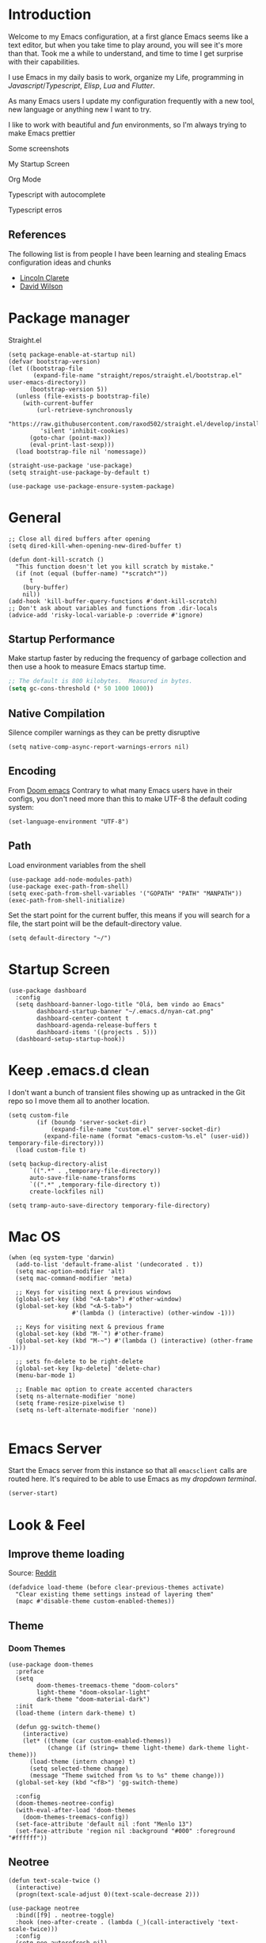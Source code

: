* Introduction
Welcome to my Emacs configuration, at a first glance Emacs seems like a text editor, but when you take time to play around, you will see it's more than that. Took me a while to understand, and time to time I get surprise with their capabilities.

I use Emacs in my daily basis to work, organize my Life, programming in [[Javascript]]/[[Typescript]], [[Elisp]], [[Lua]] and [[Flutter]].

As many Emacs users I update my configuration frequently with a new tool, new language or anything new I want to try.

I like to work with beautiful and [[*Nyan cat][fun]] environments, so I'm always trying to make Emacs prettier

Some screenshots

My Startup Screen
[[./screenshots/dashboard.png]]

Org Mode
[[./screenshots/org-mode.png]]

Typescript with autocomplete
[[./screenshots/typescript-autocomplete.png]]

Typescript erros
[[./screenshots/typescript-errors.png]]

** References
The following list is from people I have been learning and stealing Emacs configuration ideas and chunks
- [[https://github.com/clarete/emacs.d][Lincoln Clarete]]
- [[https://github.com/daviwil/dotfiles][David Wilson]]
* Package manager
Straight.el
#+begin_src elisp
  (setq package-enable-at-startup nil)
  (defvar bootstrap-version)
  (let ((bootstrap-file
         (expand-file-name "straight/repos/straight.el/bootstrap.el" user-emacs-directory))
        (bootstrap-version 5))
    (unless (file-exists-p bootstrap-file)
      (with-current-buffer
          (url-retrieve-synchronously
           "https://raw.githubusercontent.com/raxod502/straight.el/develop/install.el"
           'silent 'inhibit-cookies)
        (goto-char (point-max))
        (eval-print-last-sexp)))
    (load bootstrap-file nil 'nomessage))

  (straight-use-package 'use-package)
  (setq straight-use-package-by-default t)

  (use-package use-package-ensure-system-package)
#+end_src
* General
#+begin_src elisp
  ;; Close all dired buffers after opening
  (setq dired-kill-when-opening-new-dired-buffer t)

  (defun dont-kill-scratch ()
    "This function doesn't let you kill scratch by mistake."
    (if (not (equal (buffer-name) "*scratch*"))
        t
      (bury-buffer)
      nil))
  (add-hook 'kill-buffer-query-functions #'dont-kill-scratch)
  ;; Don't ask about variables and functions from .dir-locals
  (advice-add 'risky-local-variable-p :override #'ignore)
#+end_src
** Startup Performance
Make startup faster by reducing the frequency of garbage collection and then use a hook to measure Emacs startup time.
#+begin_src emacs-lisp
  ;; The default is 800 kilobytes.  Measured in bytes.
  (setq gc-cons-threshold (* 50 1000 1000))
#+end_src

** Native Compilation
Silence compiler warnings as they can be pretty disruptive
#+begin_src elisp
  (setq native-comp-async-report-warnings-errors nil)
#+end_src
** Encoding
From [[https://github.com/doomemacs/doomemacs/blob/594d70292dc134d483fbf7a427001250de07b4d2/lisp/doom-start.el#L132-L134][Doom emacs]]
Contrary to what many Emacs users have in their configs, you don't need more than this to make UTF-8 the default coding system:
#+begin_src elisp
(set-language-environment "UTF-8")
#+end_src
** Path
Load environment variables from the shell
#+begin_src elisp
  (use-package add-node-modules-path)
  (use-package exec-path-from-shell)
  (setq exec-path-from-shell-variables '("GOPATH" "PATH" "MANPATH"))
  (exec-path-from-shell-initialize)
#+end_src

Set the start point for the current buffer, this means if you will search for a file, the start point will be the default-directory value.
#+begin_src elisp
(setq default-directory "~/")
#+end_src

* Startup Screen
#+begin_src elisp
  (use-package dashboard
    :config
    (setq dashboard-banner-logo-title "Olá, bem vindo ao Emacs"
          dashboard-startup-banner "~/.emacs.d/nyan-cat.png"
          dashboard-center-content t
          dashboard-agenda-release-buffers t
          dashboard-items '((projects . 5)))
    (dashboard-setup-startup-hook))
#+end_src

* Keep .emacs.d clean
I don't want a bunch of transient files showing up as untracked in the Git repo so I move them all to another location.
#+begin_src elisp
  (setq custom-file
          (if (boundp 'server-socket-dir)
              (expand-file-name "custom.el" server-socket-dir)
            (expand-file-name (format "emacs-custom-%s.el" (user-uid)) temporary-file-directory)))
    (load custom-file t)

  (setq backup-directory-alist
        `((".*" . ,temporary-file-directory))
        auto-save-file-name-transforms
        `((".*" ,temporary-file-directory t))
        create-lockfiles nil)

  (setq tramp-auto-save-directory temporary-file-directory)
#+end_src

* Mac OS
#+begin_src elisp
  (when (eq system-type 'darwin)
    (add-to-list 'default-frame-alist '(undecorated . t))
    (setq mac-option-modifier 'alt)
    (setq mac-command-modifier 'meta)

    ;; Keys for visiting next & previous windows
    (global-set-key (kbd "<A-tab>") #'other-window)
    (global-set-key (kbd "<A-S-tab>")
                    #'(lambda () (interactive) (other-window -1)))

    ;; Keys for visiting next & previous frame
    (global-set-key (kbd "M-`") #'other-frame)
    (global-set-key (kbd "M-~") #'(lambda () (interactive) (other-frame -1)))

    ;; sets fn-delete to be right-delete
    (global-set-key [kp-delete] 'delete-char)
    (menu-bar-mode 1)

    ;; Enable mac option to create accented characters
    (setq ns-alternate-modifier 'none)
    (setq frame-resize-pixelwise t)
    (setq ns-left-alternate-modifier 'none))

#+end_src

* Emacs Server
Start the Emacs server from this instance so that all =emacsclient= calls are routed here.
It's required to be able to use Emacs as my [[*Yequake][dropdown terminal]].
#+begin_src elisp
(server-start)
#+end_src
* Look & Feel
** Improve theme loading
Source: [[https://www.reddit.com/r/emacs/comments/4mzynd/what_emacs_theme_are_you_currently_using/d43c5cw][Reddit]]
#+begin_src elisp
  (defadvice load-theme (before clear-previous-themes activate)
    "Clear existing theme settings instead of layering them"
    (mapc #'disable-theme custom-enabled-themes))
#+end_src

** Theme
*** Doom Themes
#+begin_src elisp
  (use-package doom-themes
    :preface
    (setq
          doom-themes-treemacs-theme "doom-colors"
          light-theme "doom-oksolar-light"
          dark-theme "doom-material-dark")
    :init
    (load-theme (intern dark-theme) t)

    (defun gg-switch-theme()
      (interactive)
      (let* ((theme (car custom-enabled-themes))
             (change (if (string= theme light-theme) dark-theme light-theme)))
        (load-theme (intern change) t)
        (setq selected-theme change)
        (message "Theme switched from %s to %s" theme change)))
    (global-set-key (kbd "<f8>") 'gg-switch-theme)

    :config
    (doom-themes-neotree-config)
    (with-eval-after-load 'doom-themes
      (doom-themes-treemacs-config))
    (set-face-attribute 'default nil :font "Menlo 13")
    (set-face-attribute 'region nil :background "#000" :foreground "#ffffff"))
#+end_src

** Neotree
#+begin_src elisp
  (defun text-scale-twice ()
    (interactive)
    (progn(text-scale-adjust 0)(text-scale-decrease 2)))

  (use-package neotree
    :bind([f9] . neotree-toggle)
    :hook (neo-after-create . (lambda (_)(call-interactively 'text-scale-twice)))
    :config
    (setq neo-autorefresh nil)
    (setq neo-smart-open t)
    (with-eval-after-load 'neotree
      (define-key neotree-mode-map (kbd "h") 'neotree-hidden-file-toggle)))

#+end_src
** Icons
#+begin_src elisp
  (use-package all-the-icons)
  (use-package all-the-icons-dired
    :hook (dired-mode . all-the-icons-dired-mode))
#+end_src

** Nyan cat
#+begin_src elisp
  (use-package nyan-mode
    :init
    (nyan-mode t))
#+end_src
** Emoji
#+begin_src elisp
  (use-package emojify
      :hook (after-init . global-emojify-mode))
#+end_src

** Dimmer
#+begin_src elisp :tangle no
  (use-package dimmer
      :init
      (dimmer-mode t)
      :config
      (setq dimmer-fraction 0.3))
#+end_src

** Emacs interface
#+begin_src elisp
  (scroll-bar-mode 0)
  (menu-bar-mode 0)
  (tool-bar-mode 0)
  (column-number-mode)
  (setq ring-bell-function 'ignore)
#+end_src

Writing yes or no is length, type y / n instead
#+begin_src elisp
(defalias 'yes-or-no-p 'y-or-n-p)
#+end_src

** Doom modeline
#+begin_src elisp
  (use-package doom-modeline
    :config
    (setq doom-modeline-height 35)
    (set-face-background 'doom-modeline-bar (face-background 'mode-line))
    (setq doom-modeline-bar-width 1)
    (doom-modeline-mode 1))
#+end_src
** Dialog
Don't pop up UI dialogs when prompting
#+begin_src elisp
  (setq use-dialog-box nil)
#+end_src
** Company
#+begin_src elisp
  (use-package company
    :hook (prog-mode . company-mode)
    :config
    (setq company-minimum-prefix-length 2))

    (global-company-mode)
    (global-set-key (kbd "TAB") #'company-indent-or-complete-common)

  (setq company-tooltip-align-annotations t)

  (use-package company-box
    :hook (company-mode . company-box-mode))
#+end_src
** Buffers
Before kill a modified buffer, give option to see the diff
Original code from [[https://emacs.stackexchange.com/questions/3245/kill-buffer-prompt-with-option-to-diff-the-changes/3363#3363][here]]
#+begin_src elisp
  (defun my/kill-this-buffer ()
    (interactive)
    (catch 'quit
      (save-window-excursion
        (let (done)
          (when (and buffer-file-name (buffer-modified-p))
            (while (not done)
              (let ((response (read-char-choice
                               (format "Save file %s? (y, n, d, q) " (buffer-file-name))
                               '(?y ?n ?d ?q))))
                (setq done (cond
                            ((eq response ?q) (throw 'quit nil))
                            ((eq response ?y) (save-buffer) t)
                            ((eq response ?n) (set-buffer-modified-p nil) t)
                            ((eq response ?d) (diff-buffer-with-file) nil))))))
          (kill-buffer (current-buffer))))))
#+end_src
* Key mapping
** Buffer/Window
#+begin_src elisp
  (global-set-key [s-tab] 'next-buffer)
  (global-set-key [S-s-iso-lefttab] 'previous-buffer)
  (global-set-key ["M-{"] 'next-buffer)
  (global-set-key ["M-}"] 'previous-buffer)

  ;; change window
  (global-set-key [(C-tab)] 'other-window)
  (global-set-key [(C-M-tab)] 'other-window)

  ;; Remap kill buffer to my/kill-this-buffer
  (global-set-key (kbd "C-x k") 'my/kill-this-buffer)

  ;; Revert buffer
  (global-set-key (kbd "C-<f5>") 'revert-buffer)

  ;; Go to scratch buffer
  (global-set-key (kbd "<f2>") (lambda() (interactive)(switch-to-buffer "*scratch*")))
#+end_src
** Code navigation
#+begin_src elisp
  (global-set-key (kbd "M-g") 'goto-line)
  (global-set-key (kbd "C-c s") 'sort-lines)
#+end_src
** Editing
#+begin_src elisp
  (global-set-key (kbd "C-c c") 'comment-region)
  (global-set-key (kbd "C-c d") 'uncomment-region)
#+end_src
** Conf
#+begin_src elisp
  (global-set-key (kbd "<f6>") (lambda() (interactive)(find-file "~/.emacs.d/readme.org")))
#+end_src

* Editing
#+begin_src elisp
  ;; Remembering the last place you visited in a file
  (save-place-mode 1)

  (setq-default truncate-lines t ;; Do not wrap lines
                indent-tabs-mode nil) ;; spaces instead of tabs

  (setq show-trailing-whitespace t ;; Complain about trailing white spaces
        whitespace-style '(face trailing lines tabs big-indent)) ;; Cleanup white spaces before save

  ;; Cleanup whitespace before save
  (add-hook 'before-save-hook 'whitespace-cleanup)
#+end_src
** Parenthesis
#+begin_src elisp
  (use-package smartparens)
  (smartparens-global-mode t)

  (use-package rainbow-delimiters
    :hook (prog-mode . rainbow-delimiters-mode))

  (use-package rainbow-mode)

  (use-package string-inflection)

  (global-hl-line-mode t)
#+end_src
** Display line numbers
#+begin_src elisp
  (add-hook 'prog-mode-hook #'display-line-numbers-mode)
  (add-hook 'conf-mode-hook #'display-line-numbers-mode)
#+end_src
** Indent Guides
#+begin_src elisp
  (use-package highlight-indent-guides
    :config
    (setq highlight-indent-guides-method 'character))
#+end_src

** Multiple cursor
#+begin_src elisp
      (use-package multiple-cursors
        :bind (("A-S-c A-S-c" . mc/edit-lines)
               ("C-." . mc/mark-next-like-this)
               ("C-," . mc/mark-previous-like-this)
               ("A->" . mc/mark-all-like-this)
               ("C-A-<mouse-1>" . mc/add-cursor-on-click)))
#+end_src
** Unfill paragraph
#+begin_src elisp
  (defun unfill-paragraph (&optional region)
    "Takes a multi-line paragraph or (REGION) and make it into a single line of text."
    (interactive (progn (barf-if-buffer-read-only) '(t)))
    (let ((fill-column (point-max))
          ;; This would override `fill-column' if it's an integer.
          (emacs-lisp-docstring-fill-column t))
      (fill-paragraph nil region)))
#+end_src
** Treesiter
#+begin_src elisp
  (require 'treesit)
  ;; modules build from https://github.com/casouri/tree-sitter-module
  (setq treesit-extra-load-path '("~/Projects/tree-sitter-module/dist"))
  (push '(css-mode . css-ts-mode) major-mode-remap-alist)
  (push '(javascript-mode . js-ts-mode) major-mode-remap-alist)
  (push '(js-json-mode . json-ts-mode) major-mode-remap-alist)
  (push '(typescript-mode . typescript-ts-mode) major-mode-remap-alist)
  (push '(typescript-mode . tsx-ts-mode) major-mode-remap-alist)
  (push '(ruby-mode . ruby-ts-mode) major-mode-remap-alist)
  (add-to-list 'auto-mode-alist '("\\.tsx?\\'" . tsx-ts-mode))
#+end_src

* Flymake
#+begin_src elisp
  (use-package sideline-flymake
    :hook (flymake-mode . sideline-mode)
    :custom
    (flymake-error-bitmap '(my-rounded-fringe-indicator compilation-error))
    (flymake-note-bitmap '(my-rounded-fringe-indicator compilation-info))
    (flymake-warning-bitmap '(my-rounded-fringe-indicator compilation-warning))
    :init
    (setq sideline-flymake-display-errors-whole-line 'point ; 'point to show errors only on point
          sideline-backends-right '(sideline-flymake))) ; 'line to show errors on the current line
#+end_src
*** Custom Fringe
#+begin_src elisp
  (when (fboundp 'define-fringe-bitmap)
    (define-fringe-bitmap 'my-rounded-fringe-indicator
      (vector #b00000000
              #b00000000
              #b00000000
              #b00000000
              #b00000000
              #b00000000
              #b00000000
              #b00011100
              #b00111110
              #b00111110
              #b00111110
              #b00011100
              #b00000000
              #b00000000
              #b00000000
              #b00000000
              #b00000000)))
#+end_src

*** Eslint
#+begin_src elisp
  ;; source: https://github.com/angrybacon/dotemacs/blob/master/lisp/use-lint.el
  (use-package flymake-eslint
    :functions flymake-eslint-enable
    :preface
    (defun flymake-eslint-enable-maybe ()
      "Enable `flymake-eslint' based on the project configuration.
  Search for the project ESLint configuration to determine whether the buffer
  should be checked."
      (when-let* ((root (locate-dominating-file (buffer-file-name) "package.json"))
                  (rc (locate-file ".eslintrc" (list root) '(".js" ".json"))))
        (make-local-variable 'exec-path)
        (push (file-name-concat root "node_modules" ".bin") exec-path)
        (setq-local flymake-eslint-project-root root)
        (flymake-eslint-enable))))
#+end_src
* Flyspell
#+begin_src elisp
  (use-package flyspell)
  (use-package flyspell-correct-popup)
  (setq ispell-program-name "aspell")
  (ispell-change-dictionary "pt_BR")

  (defun fd-switch-dictionary()
    (interactive)
    (let* ((dic ispell-current-dictionary)
           (change (if (string= dic "pt_BR") "english" "pt_BR")))
      (ispell-change-dictionary change)
      (message "Dictionary switched from %s to %s" dic change)))

  (global-set-key (kbd "<f7>") 'fd-switch-dictionary)
  (define-key flyspell-mode-map (kbd "C-;") 'flyspell-correct-wrapper)
#+end_src
* Yasnippet
#+begin_src elisp
  (use-package yasnippet
    :init
    :config
    (yas-load-directory "~/.emacs.d/snippets")
    (yas-global-mode 1))
#+end_src
* Code Folding
#+begin_src elisp
  (use-package yafolding
    :hook
    (prog-mode-hook . yafolding-mode)
    :bind ("C-c C-f" . yafolding-toggle-element))
#+end_src
* Restclient
#+begin_src elisp
  (use-package restclient)
#+end_src

* Projectile
#+begin_src elisp
  (use-package projectile
    :init
    (projectile-mode +1)
    :bind (
           ("C-c p" . projectile-command-map)
           ("M-[" . projectile-previous-project-buffer)
           ("M-]" . projectile-next-project-buffer))
    :config
    (setq projectile-indexing-method 'hybrid
          projectile-sort-order 'recently-active
          compilation-read-command nil
          projectile-comint-mode t)

    (add-to-list 'projectile-globally-ignored-directories "node_modules")
    (add-to-list 'projectile-globally-ignored-files "yarn.lock")
    :custom
    (projectile-globally-ignored-buffers '("*scratch*" "*lsp-log*" "*xref*" "*EGLOT" "*Messages*" "*compilation" "*vterm*" "*Flymake")))

#+end_src

* Magit
#+begin_src elisp
  (use-package magit)
  (use-package magit-todos)
#+end_src
* Git Timemachine
#+begin_src elisp
  (use-package git-timemachine)
#+end_src
* Blamer
#+begin_src elisp :tangle no
  (use-package blamer
  :bind (("s-i" . blamer-show-commit-info)
         ("s-n" . blamer-mode))
  :defer 20
  :custom
  (blamer-idle-time 0.3)
  (blamer-min-offset 10)
  :custom-face
  (blamer-face ((t :foreground "#9099AB"
                    :background nil
                    :height .9
                    :italic t))))
#+end_src
* Org
#+begin_src elisp
  (use-package org :straight (:type built-in)
    :custom
    (org-agenda-files
     '("/Users/guerra/Documents/org-files/roam/" "/Users/guerra/Documents/org-files/roam/daily"))
    (org-agenda-span 15)
    (org-deadline-warning-days 0)
    (org-icalendar-deadline-summary-prefix "")
    (org-icalendar-timezone "")
    (org-icalendar-use-deadline '(event-if-todo todo-due))
    (org-icalendar-with-timestamps nil)
    :bind (("C-c a" . (lambda () (interactive) (org-agenda nil "z")) )
           ("C-c /" . 'org-capture)
           ("s-c" . 'ox-clip-formatted-copy))
    :hook (org-mode . turn-on-flyspell))

  (use-package org-contrib)
  (use-package org-web-tools
    :custom
    (org-web-tools-pandoc-sleep-time 0.6))

  (use-package org-ql
    :after '(org)
    :straight (org-ql :host github :repo "alphapapa/org-ql"))
  (use-package git-auto-commit-mode)
  (use-package ox-clip)
  (require 'org-inlinetask)
  (require 'org-tempo)
  (require 'org-collector)
  (setq org-export-coding-system 'utf-8
        org-directory "~/Documents/org-files/"
        org-mobile-directory "~/Library/Mobile Documents/iCloud~com~mobileorg~mobileorg/Documents"
        org-tag-alist '(("work" . ?w) ("personal" . ?p) ("meta" . ?m) ("emacsLove" . ?l) ("quotes" . ?q) ("finances" . ?f) ("howto" . ?h))
        org-log-done nil
        org-log-repeat nil
        org-startup-indented t
        org-export-with-toc nil
        org-export-with-section-numbers nil
        gac-automatically-push-p t)
#+end_src
** Ox
*** Slack
#+begin_src elisp
  (use-package ox-slack
    :bind ("C-c e s" . org-slack-export-to-clipboard-as-slack))

#+end_src

** Reveal
#+begin_src elisp
  (use-package ox-reveal)
  (setq org-reveal-root "https://cdn.jsdelivr.net/npm/reveal.js"
        org-reveal-title-slide nil
        org-reveal-mathjax t)
  (use-package htmlize)
#+end_src
** Look & Feel
*** Olivetti
#+begin_src elisp
  (use-package olivetti
    :custom
    (olivetti-body-width 120)
    :config
    :hook ((markdown-mode . olivetti-mode)
           (org-mode . olivetti-mode)))
#+end_src
*** Org modern
#+begin_src elisp :tangle no
  (use-package org-modern
    :config
    (setq ;; Edit settings
     org-auto-align-tags nil
     org-tags-column 0
     org-fold-catch-invisible-edits 'show-and-error
     org-special-ctrl-a/e t
     org-insert-heading-respect-content t

     ;; Org styling, hide markup etc.
     org-hide-emphasis-markers t
     org-pretty-entities nil
     org-ellipsis "…")
    (global-org-modern-mode))

#+end_src

** Super-agenda
#+begin_src elisp
  (use-package org-super-agenda
    :after org-agenda
    :config
    (org-super-agenda-mode t)
    (setq org-agenda-skip-scheduled-if-done t))

  (setq org-agenda-custom-commands
        '(("z" "Super view"
           ((tags "meta" ((org-agenda-overriding-header "Objetivos de 2023")))
            (agenda "" ((org-agenda-span 'week)
                        (org-agenda-overriding-header "")
                        ))
            (alltodo "" ((org-agenda-overriding-header "")
                         (org-agenda-remove-tags t)
                         (org-super-agenda-groups
                          '(
                            (:name "🚨 Atrasados"
                                   :deadline past
                                   :order 7)
                            (:name "Próximos eventos"
                                   :discard (:tag ("finances"))
                                   :deadline future
                                   :order 8)
                            (:name "Sem data" :deadline nil :order 9)
                            (:discard (:tag ("Routine" "Daily" "meta" "finances")))))))
            ))))
#+end_src
** Functions
Check if a billing is paid based on the date
#+begin_src elisp
  (defun is-paid? (time)
    (if (eq (string-to-number (format-time-string "%m")) (nth 4 (org-parse-time-string time)))
        "-" "pago"))
#+end_src
Add ID to all headings [[https://stackoverflow.com/questions/13340616/assign-ids-to-every-entry-in-org-mode][source]]
#+begin_src elisp
  (defun add-id-to-tasks-in-file ()
    "Add ID properties to all tasks in the current file which
    do not already have one."
    (interactive)
    (org-ql-select (buffer-file-name)
      '(and
        (todo))
      :action #'org-id-get-create))
#+end_src
** Roam
#+begin_src elisp
  (use-package org-roam
    ;; :init
    ;; (setq org-roam-v2-ack t)
    :custom
    (org-roam-directory "~/Documents/org-files/roam")
    (setq org-roam-dailies-directory "daily/")
    (org-roam-completion-everywhere t)
    :bind (("C-c n l" . org-roam-buffer-toggle)
           ("<f4>" . org-roam-node-find)
           ("C-c n i" . org-roam-node-insert)
           ("<f12>" . org-roam-dailies-goto-today)
           ;; :map org-mode-map
           ;; ("C-M-i" . completion-at-point)
           :map org-roam-dailies-map
           ("Y" . org-roam-dailies-capture-yesterday)
           ("T" . org-roam-dailies-capture-tomorrow))
    :bind-keymap
    ("C-c n d" . org-roam-dailies-map)
    :config
    (require 'org-roam-dailies) ;; Ensure the keymap is available
    (org-roam-db-autosync-mode))
#+end_src
** Sync
#+begin_src elisp
  (defun org-agenda-export-to-ics ()
    (interactive)
    (org-icalendar-combine-agenda-files)
    (copy-file org-agenda-private-local-path org-agenda-private-remote-path t))

  (use-package midnight :straight (:type built-in)
    :config
    (midnight-delay-set 'midnight-delay 16200)
    (setq midnight-period 2400 ;; in seconds
          org-agenda-private-local-path "~/.org.ics"
          org-agenda-private-remote-path "~/Google Drive/My Drive/org.ics")
    :hook (midnight . org-agenda-export-to-ics)
    :bind ("C-c e i" . org-agenda-export-to-ics))

#+end_src
** Chef
#+begin_src elisp
  (use-package org-chef)
#+end_src
** Restclient
#+begin_src elisp
  (use-package ob-restclient
    :init
    (org-babel-do-load-languages
   'org-babel-load-languages
   '((restclient . t))))


#+end_src

* Markdown
#+begin_src elisp
  (use-package markdown-mode)
#+end_src
* Web mode
#+begin_src elisp
  (use-package web-mode
    :mode (("\\.html?\\'" . web-mode))
    :config
    (setq web-mode-markup-indent-offset 2
          web-mode-enable-auto-indentation nil
          web-mode-css-indent-offset 2
          web-mode-code-indent-offset 2
          web-mode-block-padding 2
          web-mode-comment-style 2
          web-mode-enable-css-colorization t
          web-mode-enable-auto-pairing t
          web-mode-enable-comment-keywords t
          web-mode-enable-current-element-highlight t
          web-mode-enable-current-column-highlight t
          web-mode-content-types-alist  '(("django" . "\\.tpl\\'")))
    :hook (web-mode . auto-rename-tag-mode))
#+end_src
Auto rename tag
#+begin_src elisp
  (use-package auto-rename-tag
    :hook
      (tsx-ts-mode . auto-rename-tag-mode))
#+end_src

yasnippet
#+begin_src elisp
  (eval-after-load 'yasnippet
    '(let ((dir "~/.emacs.d/snippets/web-mode"))
        (add-to-list 'yas-snippet-dirs dir)
        (yas-load-directory dir)))
#+end_src
* Zencoding
#+begin_src elisp
  (use-package emmet-mode
    :hook ((web-mode tsx-ts-mode typescript-ts-mode) . emmet-mode)
    :config
    (setq emmet-indent-after-insert nil
          emmet-indentation 2
          emmet-expand-jsx-className? t
          emmet-move-cursor-between-quotes t
          emmet-self-closing-tag-style " /")
    (add-to-list 'emmet-jsx-major-modes 'tsx-ts-mode))

#+end_src
* Javascript
#+begin_src elisp
(setq js-indent-level 2)
#+end_src
** prettier
#+begin_src elisp
  (use-package prettier-js
    :ensure-system-package (prettier . "npm i -g prettier")
    :hook ((typescript-ts-mode . prettier-js-mode)
           (js-ts-mode . prettier-js-mode)
           (tsx-ts-mode . prettier-js-mode)))
#+end_src
** Jest mode
#+begin_src elisp
  (use-package jest-test-mode
    :ensure t
    :commands jest-test-mode
    :hook (typescript-mode js-mode typescript-tsx-mode))
#+end_src

* Typescript
#+begin_src elisp
  (use-package typescript-ts-mode
    :ensure-system-package (typescript-language-server . "npm i -g typescript-language-server"))

  (defun node-project-p ()
    "Predicate for determining if the open project is a Node one."
    (let ((p-root (cdr (project-current))))
      (file-exists-p (concat p-root "package.json"))))

  ;; source: https://github.com/emacs-typescript/typescript.el
  (require 'ansi-color)
  (defun colorize-compilation-buffer ()
    (ansi-color-apply-on-region compilation-filter-start (point-max)))
  (add-hook 'compilation-filter-hook 'colorize-compilation-buffer)
#+end_src
* Ruby
#+begin_src elisp
  (use-package flymake-ruby)
  (add-hook 'ruby-ts-mode-hook 'flymake-ruby-load)
#+end_src
** Rubocop
#+begin_src elisp
  (use-package rubocop
    :config
    (setq rubocop-autocorrect-on-save t))
#+end_src
* Deno
#+begin_src elisp
  (defun deno-project-p ()
    "Predicate for determining if the open project is a Deno one."
    (let ((p-root (cdr (project-current))))
      (file-exists-p (concat p-root "deno.json"))))
#+end_src
* Elisp
** Unit Test
Buttercup
#+begin_src elisp
  (use-package buttercup)
#+end_src
* Lua :first-quarter-moon-with-face:
#+begin_src elisp
  (use-package lua-mode)
#+end_src
* Cooklang
#+begin_src elisp
  (straight-use-package
   '(el-patch :type git :host github :repo "cooklang/cook-mode"))
#+end_src
* JSON
#+begin_src elisp
  (use-package json-mode)
#+end_src
* Prisma
#+begin_src elisp
  (use-package prisma-mode
    :straight (prisma-mode :host github :repo "pimeys/emacs-prisma-mode")
    :ensure-system-package (prisma-language-server . "npm i -g @prisma/language-server"))
#+end_src
* YAML
#+begin_src elisp
  (use-package yaml-mode)
#+end_src
* Dart/Flutter
#+begin_src elisp
    (use-package dart-mode
      :hook (dart-mode . flutter-test-mode)
      (dart-mode . eglot-ensure))

    (use-package flutter
      :after (dart-mode)
      :bind (:map dart-mode-map
                  ("C-M-x" . #'flutter-run-or-hot-reload)))

    ;; (use-package lsp-dart
    ;;   :ensure t
    ;;   :hook (dart-mode . lsp)
    ;;   :custom
    ;;   (lsp-dart-flutter-sdk-dir "~/snap/flutter/common/flutter")
    ;;   :config
    ;;   (setq gc-cons-threshold (* 100 1024 1024)
    ;;         read-process-output-max (* 1024 1024)))
#+end_src
* Eglot
Original code from https://github.com/joaotavora/eglot/discussions/999
#+begin_src elisp
  (defun ecma-server-program (_)
    "Decide which server to use for ECMA Script based on project characteristics."
    (cond ((deno-project-p) '("deno" "lsp" :initializationOptions (:enable t :lint t)))
          ((node-project-p) '("typescript-language-server" "--stdio"))
          (t                nil)))

  ;; source: https://manueluberti.eu/2022/09/01/consult-xref.html
  (defun mu-project-find-regexp ()
    "Use `project-find-regexp' with completion."
    (interactive)
    (defvar xref-show-xrefs-function)
    (let ((xref-show-xrefs-function #'consult-xref))
      (if-let ((tap (thing-at-point 'symbol)))
          (project-find-regexp tap)
        (call-interactively #'project-find-regexp))))

  (defun eglot-shutdown-project ()
    "Kill the LSP server for the current project if it exists."
    (when-let ((server (eglot-current-server)))
      (ignore-errors (eglot-shutdown server))))

  (use-package eglot
    :straight t
    :init
    (put 'eglot-server-programs 'safe-local-variable 'listp)
    :hook
    (typescript-ts-mode . eglot-ensure)
    (js-mode . eglot-ensure)
    (js-ts-mode . eglot-ensure)
    (tsx-ts-mode . eglot-ensure)
    (web-mode . eglot-ensure)
    (prisma-mode . eglot-ensure)
    (eglot-managed-mode . flymake-eslint-enable-maybe)

    :bind (:map eglot-mode-map
                ("C-c ." . eglot-code-actions)
                ("C-c e r" . eglot-rename)
                ("C-c e f" . eglot-format)
                ("M-?" . xref-find-references)
                ("M-." . xref-find-definitions)
                ("C-c f n" . flymake-goto-next-error)
                ("C-c f p" . flymake-goto-prev-error)
                ("C-c f d" . flymake-show-project-diagnostics))
    :custom
    (eglot-autoshutdown t)
    (eglot-menu-string "LSP")
    (eglot-confirm-server-initiated-edits nil)
    :config
    (fset #'jsonrpc--log-event #'ignore)
    (put 'eglot-error 'flymake-overlay-control nil)
    (put 'eglot-note 'flymake-overlay-control nil)
    (put 'eglot-warning 'flymake-overlay-control nil)
    (advice-add 'eglot--apply-workspace-edit :after #'me/project-save)
    (advice-add 'project-kill-buffers :before #'me/eglot-shutdown-project)
    (add-to-list 'eglot-server-programs '((js-ts-mode tsx-ts-mode typescript-ts-mode) . ecma-server-program)))
#+end_src
* Eldoc
#+begin_src elisp
  (use-package eldoc-box
    :bind ("C-h ." . eldoc-box-help-at-point))
#+end_src

* SQL
#+begin_src elisp
  (use-package sql-indent)
  (use-package sqlformat
    :config
    (setq sqlformat-command 'pgformatter
          sqlformat-args '("-s2" "-g"))
    :hook (sql-mode . sqlformat-on-save-mode)
    :bind (:map sql-mode-map ("C-c C-f" . sqlformat)))
#+end_src

* Vertigo
#+begin_src elisp
  (use-package vertico
    :init
    (vertico-mode)
    :custom
    (vertico-group-separator ((t (:inherit all-the-icons-dorange :strike-through t))))
    (vertico-group-title ((t (:inherit all-the-icons-dorange :slant italic)))))

  (use-package savehist
    :init
    (savehist-mode))

  (use-package orderless
    :custom
    (completion-styles '(orderless basic))
    (completion-category-overrides '((file (styles basic partial-completion)))))
#+end_src
* Consult
#+begin_src elisp
  (use-package consult
    :bind (("C-M-l" . consult-imenu)
           ("C-s" . consult-line)
           ("C-M-g" . consult-ripgrep)
           ("C-M-o" . consult-org-heading))
    :hook (completion-list-mode . consult-preview-at-point-mode)
    :init
    (autoload 'projectile-project-root "projectile")
    (setq register-preview-delay 0
          register-preview-function #'consult-register-format
          xref-show-xrefs-function #'consult-xref
          xref-show-definitions-function #'consult-xref))
#+end_src
** Consult org
#+begin_src elisp
(use-package consult-org-roam
   :ensure t
   :after org-roam
   :init
   (require 'consult-org-roam)
   ;; Activate the minor mode
   (consult-org-roam-mode 1)
   :custom
   ;; Use `ripgrep' for searching with `consult-org-roam-search'
   (consult-org-roam-grep-func #'consult-ripgrep)
   ;; Configure a custom narrow key for `consult-buffer'
   (consult-org-roam-buffer-narrow-key ?r)
   ;; Display org-roam buffers right after non-org-roam buffers
   ;; in consult-buffer (and not down at the bottom)
   (consult-org-roam-buffer-after-buffers t)
   :config
   ;; Eventually suppress previewing for certain functions
   (consult-customize
    consult-org-roam-forward-links
    :preview-key (kbd "M-."))
   :bind
   ;; Define some convenient keybindings as an addition
   ("C-c n e" . consult-org-roam-file-find)
   ("C-c n b" . consult-org-roam-backlinks)
   ("C-c n l" . consult-org-roam-forward-links)
   ("C-c n r" . consult-org-roam-search))
#+end_src
* Embark
#+begin_src elisp :tangle no
  (use-package embark
    :ensure t

    :bind
    (("C-." . embark-act)         ;; pick some comfortable binding
     ("C-;" . embark-dwim)        ;; good alternative: M-.
     ("C-h B" . embark-bindings)) ;; alternative for `describe-bindings'

    :init
    ;; Optionally replace the key help with a completing-read interface
    (setq prefix-help-command #'embark-prefix-help-command)

    ;; Show the Embark target at point via Eldoc.  You may adjust the Eldoc
    ;; strategy, if you want to see the documentation from multiple providers.
    (add-hook 'eldoc-documentation-functions #'embark-eldoc-first-target)
    ;; (setq eldoc-documentation-strategy #'eldoc-documentation-compose-eagerly)

    :config
    ;; Hide the mode line of the Embark live/completions buffers
    (add-to-list 'display-buffer-alist
                 '("\\`\\*Embark Collect \\(Live\\|Completions\\)\\*"
                   nil
                   (window-parameters (mode-line-format . none)))))

  ;; Consult users will also want the embark-consult package.
  (use-package embark-consult
    :ensure t ; only need to install it, embark loads it after consult if found
    :hook
    (embark-collect-mode . consult-preview-at-point-mode))
#+end_src
* which-key
#+begin_src elisp
  (use-package which-key
    :init
    (which-key-mode))
#+end_src
* Commit
Javascript
#+begin_src elisp
  (use-package js-comint)
#+end_src
* Ollama
#+begin_src elisp
  (use-package ellama
    :init
    (setopt ellama-language "English")
    ;;(setopt ellama-language "Portuguese")
    (require 'llm-ollama)
    (setopt ellama-provider
                    (make-llm-ollama
                     :chat-model "mistral" :embedding-model "mistral")))
#+end_src
* Read aloud
#+begin_src elisp
  (use-package read-aloud
    :config
    (setq read-aloud-engine "say"))
#+end_src
* CSV Mode
#+begin_src elisp
  (use-package csv-mode)
#+end_src
* Compile
#+begin_src elisp
  (use-package compile
    :ensure nil
    :custom
    (compilation-scroll-output 'first-error)
    (compilation-always-kill t)
    (compilation-max-output-line-length nil)
    :hook (compilation-mode . hl-line-mode)
    :init
                                          ; from enberg on #emacs
    (add-hook 'compilation-finish-functions
              (lambda (buf str)
                (if (null (string-match ".*exited abnormally.*" str))
                    ;;no errors, make the compilation window go away in a few seconds
                    (progn
                      (run-at-time
                       "1 sec" nil 'delete-windows-on
                       (get-buffer-create "*compilation*"))
                      (message "No Compilation Errors!"))))))
#+end_src
** Fancy Compile
#+begin_src elisp
  (use-package fancy-compilation
    :ensure t
    :defer 3
    :config
    (fancy-compilation-mode)
    :custom
    (fancy-compilation-scroll-output 'first-error))
#+end_src
** Recompile on Save
#+begin_src elisp
  (use-package recompile-on-save
    :ensure t
    ;; Kill the buffer message that pops up after running advice on compile
    :hook (after-init . (lambda () (run-at-time 1 nil
                                                (lambda ()
                                                  (when (get-buffer "*Compile-Log*")
                                                    (kill-buffer "*Compile-Log*"))
                                                  (delete-other-windows)))))
    :init
    (recompile-on-save-advice compile))
#+end_src

